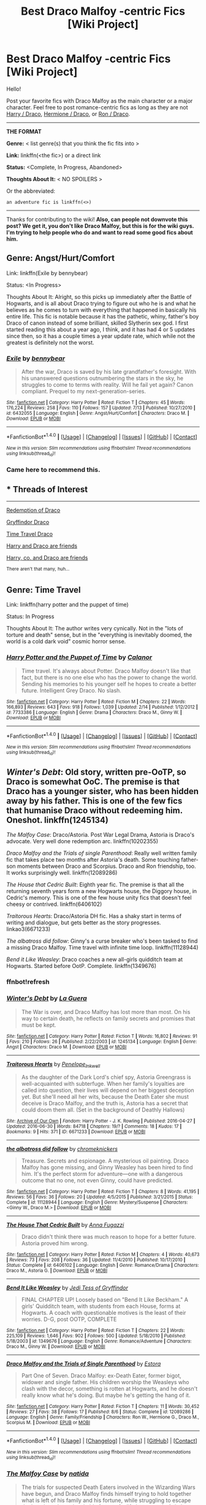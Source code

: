#+TITLE: Best Draco Malfoy -centric Fics [Wiki Project]

* Best Draco Malfoy -centric Fics [Wiki Project]
:PROPERTIES:
:Score: 13
:DateUnix: 1474840443.0
:DateShort: 2016-Sep-26
:FlairText: Wiki
:END:
Hello!

Post your favorite fics with Draco Malfoy as the main character or a major character. Feel free to post romance-centric fics as long as they are not [[https://www.reddit.com/r/HPfanfiction/comments/4gax5d/best_of_harry_ships/d2fz07v][Harry / Draco]], [[https://www.reddit.com/r/HPfanfiction/comments/4gf4ib/best_of_hermione_ships/d2gz3zm][Hermione / Draco]], or [[https://www.reddit.com/r/HPfanfiction/comments/4ggmgr/best_of_ron_ships/d2hdhia][Ron / Draco]].

--------------

*THE FORMAT*

*Genre:* < list genre(s) that you think the fic fits into >

*Link:* linkffn(<the fic>) or a direct link

*Status:* <Complete, In Progress, Abandoned>

*Thoughts About It:* < NO SPOILERS >

Or the abbreviated:

#+begin_example
   an adventure fic is linkffn(<>)
#+end_example

--------------

Thanks for contributing to the wiki! *Also, can people not downvote this post? We get it, you don't like Draco Malfoy, but this is for the wiki guys. I'm trying to help people who do and want to read some good fics about him.*


** Genre: Angst/Hurt/Comfort

Link: linkffn(Exile by bennybear)

Status: <In Progress>

Thoughts About It: Alright, so this picks up immediately after the Battle of Hogwarts, and is all about Draco trying to figure out who he is and what he believes as he comes to turn with everything that happened in basically his entire life. This fic is notable because it has the pathetic, whiny, father's boy Draco of canon instead of some brilliant, skilled Slytherin sex god. I first started reading this about a year ago, I think, and it has had 4 or 5 updates since then, so it has a couple times a year update rate, which while not the greatest is definitely not the worst.
:PROPERTIES:
:Author: yarglethatblargle
:Score: 10
:DateUnix: 1474843002.0
:DateShort: 2016-Sep-26
:END:

*** [[http://www.fanfiction.net/s/6432055/1/][*/Exile/*]] by [[https://www.fanfiction.net/u/833356/bennybear][/bennybear/]]

#+begin_quote
  After the war, Draco is saved by his late grandfather's foresight. With his unanswered questions outnumbering the stars in the sky, he struggles to come to terms with reality. Will he fail yet again? Canon compliant. Prequel to my next-generation-series.
#+end_quote

^{/Site/: [[http://www.fanfiction.net/][fanfiction.net]] *|* /Category/: Harry Potter *|* /Rated/: Fiction T *|* /Chapters/: 45 *|* /Words/: 176,224 *|* /Reviews/: 258 *|* /Favs/: 110 *|* /Follows/: 157 *|* /Updated/: 7/13 *|* /Published/: 10/27/2010 *|* /id/: 6432055 *|* /Language/: English *|* /Genre/: Angst/Hurt/Comfort *|* /Characters/: Draco M. *|* /Download/: [[http://www.ff2ebook.com/old/ffn-bot/index.php?id=6432055&source=ff&filetype=epub][EPUB]] or [[http://www.ff2ebook.com/old/ffn-bot/index.php?id=6432055&source=ff&filetype=mobi][MOBI]]}

--------------

*FanfictionBot*^{1.4.0} *|* [[[https://github.com/tusing/reddit-ffn-bot/wiki/Usage][Usage]]] | [[[https://github.com/tusing/reddit-ffn-bot/wiki/Changelog][Changelog]]] | [[[https://github.com/tusing/reddit-ffn-bot/issues/][Issues]]] | [[[https://github.com/tusing/reddit-ffn-bot/][GitHub]]] | [[[https://www.reddit.com/message/compose?to=tusing][Contact]]]

^{/New in this version: Slim recommendations using/ ffnbot!slim! /Thread recommendations using/ linksub(thread_id)!}
:PROPERTIES:
:Author: FanfictionBot
:Score: 4
:DateUnix: 1474843013.0
:DateShort: 2016-Sep-26
:END:


*** Came here to recommend this.
:PROPERTIES:
:Author: RealityWanderer
:Score: 1
:DateUnix: 1474907408.0
:DateShort: 2016-Sep-26
:END:


** * Threads of Interest
  :PROPERTIES:
  :CUSTOM_ID: threads-of-interest
  :END:

--------------

[[https://redd.it/2ivgl7][Redemption of Draco]]

[[https://redd.it/2t7til][Gryffindor Draco]]

[[https://redd.it/2un0uh][Time Travel Draco]]

[[https://redd.it/46lol2][Harry and Draco are friends]]

[[https://redd.it/4z4ux5][Harry, co. and Draco are friends]]

^{There} ^{aren't} ^{that} ^{many,} ^{huh...}
:PROPERTIES:
:Score: 4
:DateUnix: 1474840772.0
:DateShort: 2016-Sep-26
:END:


** Genre: Time Travel

Link: linkffn(harry potter and the puppet of time)

Status: In Progress

Thoughts About It: The author writes very cynically. Not in the "lots of torture and death" sense, but in the "everything is inevitably doomed, the world is a cold dark void" cosmic horror sense.
:PROPERTIES:
:Author: technoninja1
:Score: 2
:DateUnix: 1474857023.0
:DateShort: 2016-Sep-26
:END:

*** [[http://www.fanfiction.net/s/7733386/1/][*/Harry Potter and the Puppet of Time/*]] by [[https://www.fanfiction.net/u/2869569/Calanor][/Calanor/]]

#+begin_quote
  Time travel. It's always about Potter. Draco Malfoy doesn't like that fact, but there is no one else who has the power to change the world. Sending his memories to his younger self he hopes to create a better future. Intelligent Grey Draco. No slash.
#+end_quote

^{/Site/: [[http://www.fanfiction.net/][fanfiction.net]] *|* /Category/: Harry Potter *|* /Rated/: Fiction M *|* /Chapters/: 22 *|* /Words/: 166,893 *|* /Reviews/: 643 *|* /Favs/: 918 *|* /Follows/: 1,039 *|* /Updated/: 2/14 *|* /Published/: 1/12/2012 *|* /id/: 7733386 *|* /Language/: English *|* /Genre/: Drama *|* /Characters/: Draco M., Ginny W. *|* /Download/: [[http://www.ff2ebook.com/old/ffn-bot/index.php?id=7733386&source=ff&filetype=epub][EPUB]] or [[http://www.ff2ebook.com/old/ffn-bot/index.php?id=7733386&source=ff&filetype=mobi][MOBI]]}

--------------

*FanfictionBot*^{1.4.0} *|* [[[https://github.com/tusing/reddit-ffn-bot/wiki/Usage][Usage]]] | [[[https://github.com/tusing/reddit-ffn-bot/wiki/Changelog][Changelog]]] | [[[https://github.com/tusing/reddit-ffn-bot/issues/][Issues]]] | [[[https://github.com/tusing/reddit-ffn-bot/][GitHub]]] | [[[https://www.reddit.com/message/compose?to=tusing][Contact]]]

^{/New in this version: Slim recommendations using/ ffnbot!slim! /Thread recommendations using/ linksub(thread_id)!}
:PROPERTIES:
:Author: FanfictionBot
:Score: 1
:DateUnix: 1474857053.0
:DateShort: 2016-Sep-26
:END:


** /Winter's Debt/: Old story, written pre-OoTP, so Draco is somewhat OoC. The premise is that Draco has a younger sister, who has been hidden away by his father. This is one of the few fics that humanise Draco without redeeming him. Oneshot. linkffn(1245134)

/The Malfoy Case/: Draco/Astoria. Post War Legal Drama, Astoria is Draco's advocate. Very well done redemption arc. linkffn(10202355)

/Draco Malfoy and the Trials of single Parenthood/: Really well written family fic that takes place two months after Astoria's death. Some touching father-son moments between Draco and Scorpius. Draco and Ron friendship, too. It works surprisingly well. linkffn(12089286)

/The House that Cedric Built/: Eighth year fic. The premise is that all the returning seventh years form a new Hogwarts house, the Diggory house, in Cedric's memory. This is one of the few house unity fics that doesn't feel cheesy or contrived. linkffn(6406102)

/Traitorous Hearts/: Draco/Astoria DH fic. Has a shaky start in terms of writing and dialogue, but gets better as the story progresses. linkao3(6671233)

/The albatross did follow/: Ginny's a curse breaker who's been tasked to find a missing Draco Malfoy. Time travel with infinite time loop. linkffn(11128944)

/Bend it Like Weasley/: Draco coaches a new all-girls quidditch team at Hogwarts. Started before OotP. Complete. linkffn(1349676)
:PROPERTIES:
:Author: PsychoGeek
:Score: 2
:DateUnix: 1474873014.0
:DateShort: 2016-Sep-26
:END:

*** ffnbot!refresh
:PROPERTIES:
:Score: 1
:DateUnix: 1475327379.0
:DateShort: 2016-Oct-01
:END:


*** [[http://www.fanfiction.net/s/1245134/1/][*/Winter's Debt/*]] by [[https://www.fanfiction.net/u/123831/La-Guera][/La Guera/]]

#+begin_quote
  The War is over, and Draco Malfoy has lost more than most. On his way to certain death, he reflects on family secrets and promises that must be kept.
#+end_quote

^{/Site/: [[http://www.fanfiction.net/][fanfiction.net]] *|* /Category/: Harry Potter *|* /Rated/: Fiction T *|* /Words/: 16,802 *|* /Reviews/: 91 *|* /Favs/: 210 *|* /Follows/: 26 *|* /Published/: 2/22/2003 *|* /id/: 1245134 *|* /Language/: English *|* /Genre/: Angst *|* /Characters/: Draco M. *|* /Download/: [[http://www.ff2ebook.com/old/ffn-bot/index.php?id=1245134&source=ff&filetype=epub][EPUB]] or [[http://www.ff2ebook.com/old/ffn-bot/index.php?id=1245134&source=ff&filetype=mobi][MOBI]]}

--------------

[[http://archiveofourown.org/works/6671233][*/Traitorous Hearts/*]] by [[http://www.archiveofourown.org/users/Penelope_Inkwell/pseuds/Penelope_Inkwell][/Penelope_Inkwell/]]

#+begin_quote
  As the daughter of the Dark Lord's chief spy, Astoria Greengrass is well-acquainted with subterfuge. When her family's loyalties are called into question, their lives will depend on her biggest deception yet. But she'll need all her wits, because the Death Eater she must deceive is Draco Malfoy, and the truth is, Astoria has a secret that could doom them all. (Set in the background of Deathly Hallows)
#+end_quote

^{/Site/: [[http://www.archiveofourown.org/][Archive of Our Own]] *|* /Fandom/: Harry Potter - J. K. Rowling *|* /Published/: 2016-04-27 *|* /Updated/: 2016-06-30 *|* /Words/: 84718 *|* /Chapters/: 19/? *|* /Comments/: 18 *|* /Kudos/: 17 *|* /Bookmarks/: 9 *|* /Hits/: 371 *|* /ID/: 6671233 *|* /Download/: [[http://archiveofourown.org/downloads/Pe/Penelope_Inkwell/6671233/Traitorous%20Hearts.epub?updated_at=1468209122][EPUB]] or [[http://archiveofourown.org/downloads/Pe/Penelope_Inkwell/6671233/Traitorous%20Hearts.mobi?updated_at=1468209122][MOBI]]}

--------------

[[http://www.fanfiction.net/s/11128944/1/][*/the albatross did follow/*]] by [[https://www.fanfiction.net/u/383607/chromeknickers][/chromeknickers/]]

#+begin_quote
  Treasure. Secrets and espionage. A mysterious oil painting. Draco Malfoy has gone missing, and Ginny Weasley has been hired to find him. It's the perfect storm for adventure---one with a dangerous outcome that no one, not even Ginny, could have predicted.
#+end_quote

^{/Site/: [[http://www.fanfiction.net/][fanfiction.net]] *|* /Category/: Harry Potter *|* /Rated/: Fiction T *|* /Chapters/: 8 *|* /Words/: 41,195 *|* /Reviews/: 56 *|* /Favs/: 36 *|* /Follows/: 20 *|* /Updated/: 4/5/2015 *|* /Published/: 3/21/2015 *|* /Status/: Complete *|* /id/: 11128944 *|* /Language/: English *|* /Genre/: Mystery/Suspense *|* /Characters/: <Ginny W., Draco M.> *|* /Download/: [[http://www.ff2ebook.com/old/ffn-bot/index.php?id=11128944&source=ff&filetype=epub][EPUB]] or [[http://www.ff2ebook.com/old/ffn-bot/index.php?id=11128944&source=ff&filetype=mobi][MOBI]]}

--------------

[[http://www.fanfiction.net/s/6406102/1/][*/The House That Cedric Built/*]] by [[https://www.fanfiction.net/u/852780/Anna-Fugazzi][/Anna Fugazzi/]]

#+begin_quote
  Draco didn't think there was much reason to hope for a better future. Astoria proved him wrong.
#+end_quote

^{/Site/: [[http://www.fanfiction.net/][fanfiction.net]] *|* /Category/: Harry Potter *|* /Rated/: Fiction M *|* /Chapters/: 4 *|* /Words/: 40,673 *|* /Reviews/: 73 *|* /Favs/: 208 *|* /Follows/: 36 *|* /Updated/: 11/4/2010 *|* /Published/: 10/17/2010 *|* /Status/: Complete *|* /id/: 6406102 *|* /Language/: English *|* /Genre/: Romance/Drama *|* /Characters/: Draco M., Astoria G. *|* /Download/: [[http://www.ff2ebook.com/old/ffn-bot/index.php?id=6406102&source=ff&filetype=epub][EPUB]] or [[http://www.ff2ebook.com/old/ffn-bot/index.php?id=6406102&source=ff&filetype=mobi][MOBI]]}

--------------

[[http://www.fanfiction.net/s/1349676/1/][*/Bend It Like Weasley/*]] by [[https://www.fanfiction.net/u/98206/Jedi-Tess-of-Gryffindor][/Jedi Tess of Gryffindor/]]

#+begin_quote
  FINAL CHAPTER UP! Loosely based on "Bend It Like Beckham." A girls' Quidditch team, with students from each House, forms at Hogwarts. A coach with questionable motives is the least of their worries. D-G, post OOTP, COMPLETE
#+end_quote

^{/Site/: [[http://www.fanfiction.net/][fanfiction.net]] *|* /Category/: Harry Potter *|* /Rated/: Fiction T *|* /Chapters/: 22 *|* /Words/: 225,109 *|* /Reviews/: 1,646 *|* /Favs/: 902 *|* /Follows/: 500 *|* /Updated/: 5/18/2010 *|* /Published/: 5/18/2003 *|* /id/: 1349676 *|* /Language/: English *|* /Genre/: Romance/Adventure *|* /Characters/: Draco M., Ginny W. *|* /Download/: [[http://www.ff2ebook.com/old/ffn-bot/index.php?id=1349676&source=ff&filetype=epub][EPUB]] or [[http://www.ff2ebook.com/old/ffn-bot/index.php?id=1349676&source=ff&filetype=mobi][MOBI]]}

--------------

[[http://www.fanfiction.net/s/12089286/1/][*/Draco Malfoy and the Trials of Single Parenthood/*]] by [[https://www.fanfiction.net/u/967557/Estora][/Estora/]]

#+begin_quote
  Part One of Seven. Draco Malfoy: ex-Death Eater, former bigot, widower and single father. His children worship the Weasleys who clash with the decor, something is rotten at Hogwarts, and he doesn't really know what he's doing. But maybe he's getting the hang of it.
#+end_quote

^{/Site/: [[http://www.fanfiction.net/][fanfiction.net]] *|* /Category/: Harry Potter *|* /Rated/: Fiction T *|* /Chapters/: 11 *|* /Words/: 30,452 *|* /Reviews/: 27 *|* /Favs/: 38 *|* /Follows/: 17 *|* /Published/: 8/6 *|* /Status/: Complete *|* /id/: 12089286 *|* /Language/: English *|* /Genre/: Family/Friendship *|* /Characters/: Ron W., Hermione G., Draco M., Scorpius M. *|* /Download/: [[http://www.ff2ebook.com/old/ffn-bot/index.php?id=12089286&source=ff&filetype=epub][EPUB]] or [[http://www.ff2ebook.com/old/ffn-bot/index.php?id=12089286&source=ff&filetype=mobi][MOBI]]}

--------------

*FanfictionBot*^{1.4.0} *|* [[[https://github.com/tusing/reddit-ffn-bot/wiki/Usage][Usage]]] | [[[https://github.com/tusing/reddit-ffn-bot/wiki/Changelog][Changelog]]] | [[[https://github.com/tusing/reddit-ffn-bot/issues/][Issues]]] | [[[https://github.com/tusing/reddit-ffn-bot/][GitHub]]] | [[[https://www.reddit.com/message/compose?to=tusing][Contact]]]

^{/New in this version: Slim recommendations using/ ffnbot!slim! /Thread recommendations using/ linksub(thread_id)!}
:PROPERTIES:
:Author: FanfictionBot
:Score: 1
:DateUnix: 1475328135.0
:DateShort: 2016-Oct-01
:END:


*** [[http://www.fanfiction.net/s/10202355/1/][*/The Malfoy Case/*]] by [[https://www.fanfiction.net/u/1762480/natida][/natida/]]

#+begin_quote
  The trials for suspected Death Eaters involved in the Wizarding Wars have begun, and Draco Malfoy finds himself trying to hold together what is left of his family and his fortune, while struggling to escape the looming, almost inevitable future of a lifetime spent in Azkaban. But there is one person who might not have given up completely.
#+end_quote

^{/Site/: [[http://www.fanfiction.net/][fanfiction.net]] *|* /Category/: Harry Potter *|* /Rated/: Fiction M *|* /Chapters/: 28 *|* /Words/: 148,292 *|* /Reviews/: 193 *|* /Favs/: 110 *|* /Follows/: 100 *|* /Updated/: 3/30 *|* /Published/: 3/20/2014 *|* /Status/: Complete *|* /id/: 10202355 *|* /Language/: English *|* /Genre/: Drama/Romance *|* /Characters/: <Draco M., Astoria G.> Narcissa M. *|* /Download/: [[http://www.ff2ebook.com/old/ffn-bot/index.php?id=10202355&source=ff&filetype=epub][EPUB]] or [[http://www.ff2ebook.com/old/ffn-bot/index.php?id=10202355&source=ff&filetype=mobi][MOBI]]}

--------------

*FanfictionBot*^{1.4.0} *|* [[[https://github.com/tusing/reddit-ffn-bot/wiki/Usage][Usage]]] | [[[https://github.com/tusing/reddit-ffn-bot/wiki/Changelog][Changelog]]] | [[[https://github.com/tusing/reddit-ffn-bot/issues/][Issues]]] | [[[https://github.com/tusing/reddit-ffn-bot/][GitHub]]] | [[[https://www.reddit.com/message/compose?to=tusing][Contact]]]

^{/New in this version: Slim recommendations using/ ffnbot!slim! /Thread recommendations using/ linksub(thread_id)!}
:PROPERTIES:
:Author: FanfictionBot
:Score: 1
:DateUnix: 1475328137.0
:DateShort: 2016-Oct-01
:END:


** Snakes and Lions is my favorite fic featuring Draco. It's a Harry/Draco friendship, with very light slash close to the end. The sequel is somewhat slashy though.

linkffn(1343968)

It's complete.

I like it a lot, because it gives an interesting, almost intuitive portrayal of the social interactions in Hogwarts. As well, the fics tangles lightly with a few philosophical concepts - like what friendship trully means and the merits/downsides of utilising dark magic.The characters are alive and heastrong, and the setting feels magical. The pacing is fluid and characterization superb.

It's a sixth year fic, published just before OttP came out.
:PROPERTIES:
:Author: T0lias
:Score: 1
:DateUnix: 1474842877.0
:DateShort: 2016-Sep-26
:END:

*** [[http://www.fanfiction.net/s/1343968/1/][*/Snakes and Lions/*]] by [[https://www.fanfiction.net/u/348098/GatewayGirl][/GatewayGirl/]]

#+begin_quote
  COMPLETE! A nightmare prompts Harry to return alone to the Chamber of Secrets, and leads to a new look at an old enemy. Harry enjoys the company, but when LeStrange has sworn to kill him, how far can he trust a Death Eater's son? (Full summary in Ch.1)
#+end_quote

^{/Site/: [[http://www.fanfiction.net/][fanfiction.net]] *|* /Category/: Harry Potter *|* /Rated/: Fiction M *|* /Chapters/: 45 *|* /Words/: 119,952 *|* /Reviews/: 385 *|* /Favs/: 812 *|* /Follows/: 165 *|* /Updated/: 6/24/2003 *|* /Published/: 5/13/2003 *|* /Status/: Complete *|* /id/: 1343968 *|* /Language/: English *|* /Genre/: Drama *|* /Characters/: Harry P., Draco M. *|* /Download/: [[http://www.ff2ebook.com/old/ffn-bot/index.php?id=1343968&source=ff&filetype=epub][EPUB]] or [[http://www.ff2ebook.com/old/ffn-bot/index.php?id=1343968&source=ff&filetype=mobi][MOBI]]}

--------------

*FanfictionBot*^{1.4.0} *|* [[[https://github.com/tusing/reddit-ffn-bot/wiki/Usage][Usage]]] | [[[https://github.com/tusing/reddit-ffn-bot/wiki/Changelog][Changelog]]] | [[[https://github.com/tusing/reddit-ffn-bot/issues/][Issues]]] | [[[https://github.com/tusing/reddit-ffn-bot/][GitHub]]] | [[[https://www.reddit.com/message/compose?to=tusing][Contact]]]

^{/New in this version: Slim recommendations using/ ffnbot!slim! /Thread recommendations using/ linksub(thread_id)!}
:PROPERTIES:
:Author: FanfictionBot
:Score: 1
:DateUnix: 1474842907.0
:DateShort: 2016-Sep-26
:END:
